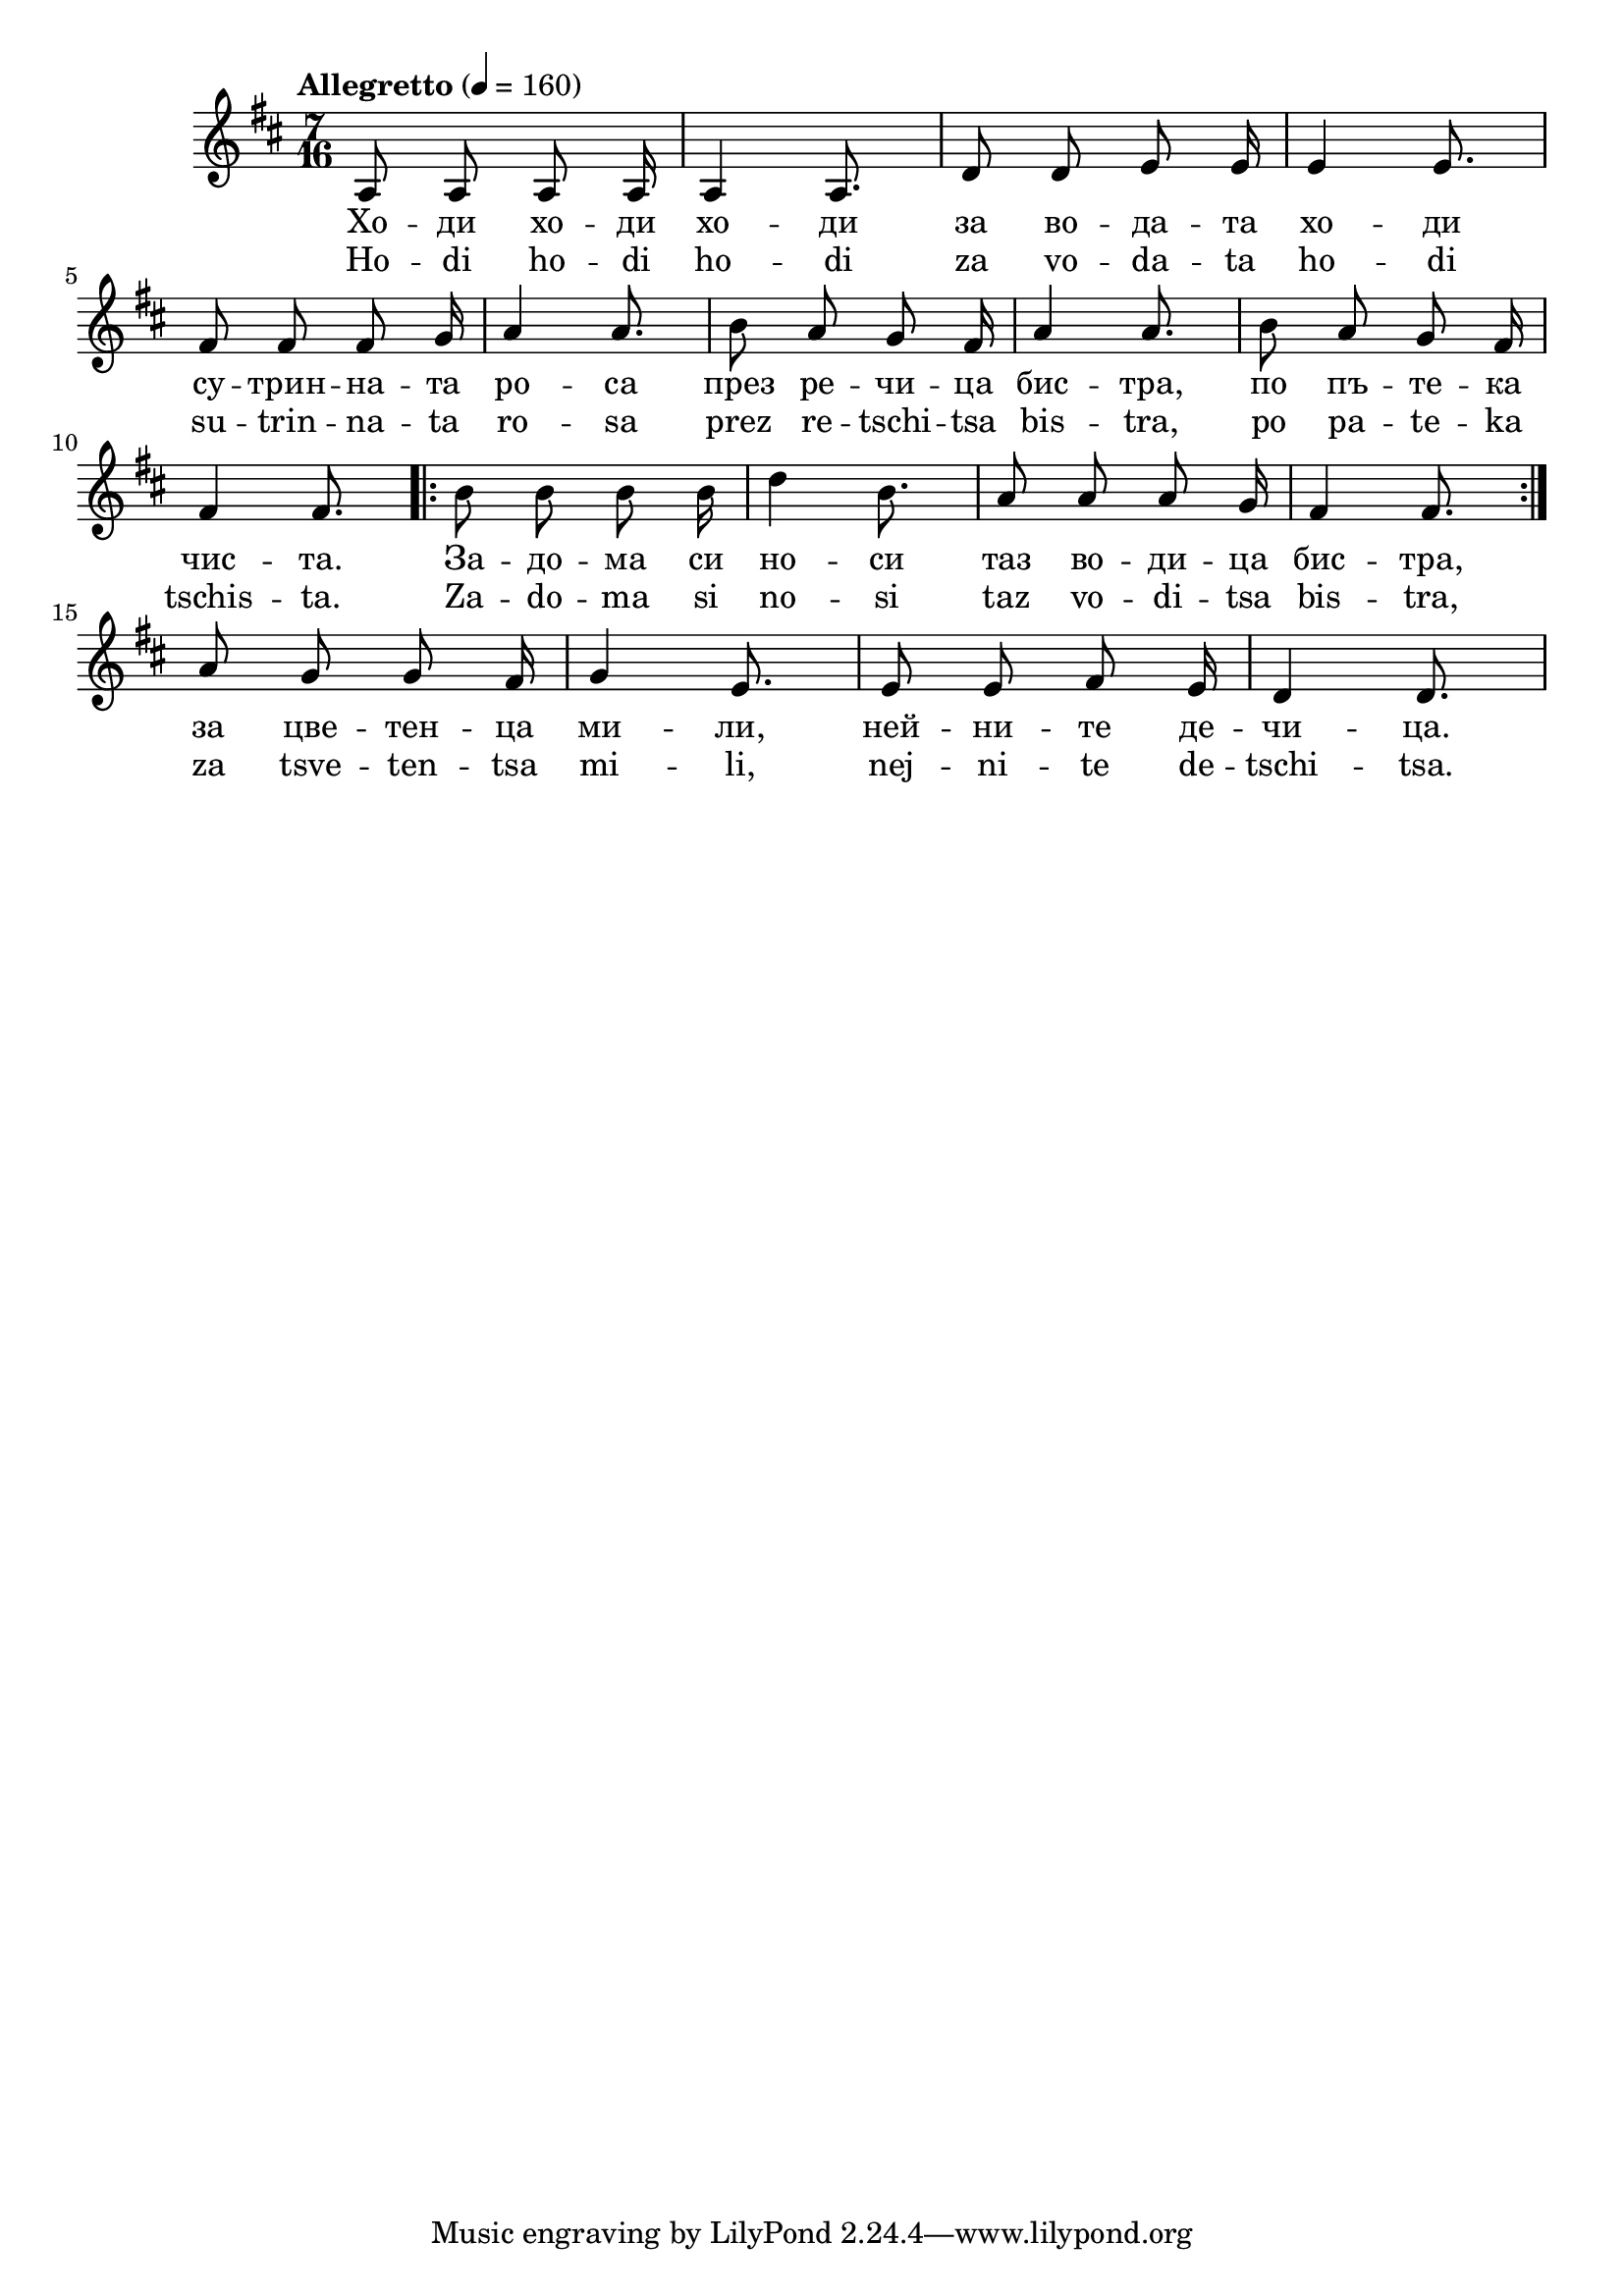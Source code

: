 


melody = \absolute  {
  \clef treble
  \key d \major
  \time 7/16 \tempo "Allegretto" 4 = 160

a8 a8 a8 a16 | a4 a8. | d'8 d'8 e'8 e'16 | e'4 e'8. | \break

fis'8 fis'8 fis'8 g'16 | a'4 a'8. | b'8 a'8 g'8 fis'16 | a'4 a'8. | b'8 a'8 g'8 fis'16 | \break

fis'4 fis'8. | \repeat volta 2 { b'8 b'8 b'8 b'16| d''4 b'8. | a'8 a'8 a'8 g'16 | fis'4 fis'8. | } \break

a'8 g'8 g'8 fis'16 | g'4 e'8. | e'8 e'8 fis'8 e'16 | d'4 d'8. | \break

}

text = \lyricmode {Хо -- ди хо -- ди хо -- ди за во -- да -- та хо -- ди
                   
                   су -- трин -- на -- та ро -- са през ре -- чи -- ца бис -- тра, по пъ -- те -- ка
                   
                   чис -- та. За -- до -- ма  си но -- си  таз во -- ди -- ца бис -- тра,
                   
                   за цве -- тен -- ца ми -- ли, ней -- ни -- те де -- чи -- ца. 
                   

 
 
}

textL = \lyricmode {Ho -- di ho -- di ho -- di za vo -- da -- ta ho -- di
                   
                   su -- trin -- na -- ta ro -- sa prez re -- tschi -- tsa bis -- tra, po pа -- te -- ka
                   
                   tschis -- ta. Za -- do -- ma  si no -- si  taz vo -- di -- tsa bis -- tra,
                   
                   za tsve -- ten -- tsa mi -- li, nej -- ni -- te de -- tschi -- tsa. 
 
 
}

\score{
 \header {
  title = \markup { \fontsize #-3 "Ходи, ходи, ходи / Ходи, ходи, ходи" }
  %subtitle = \markup \center-column { " " \vspace #1 } 
  
  tagline = " " %supress footer Music engraving by LilyPond 2.18.0—www.lilypond.org
 % arranger = \markup { \fontsize #+1 "Контекстуализация: Йордан Камджалов / Contextualization: Yordan Kamdzhalov" }
  %composer = \markup \center-column { "Бейнса Дуно / Beinsa Duno" \vspace #1 } 

}
  <<
    \new Voice = "one" {
      
      \melody
    }
    \new Lyrics \lyricsto "one" \text
    \new Lyrics \lyricsto "one" \textL
  >>
 
}